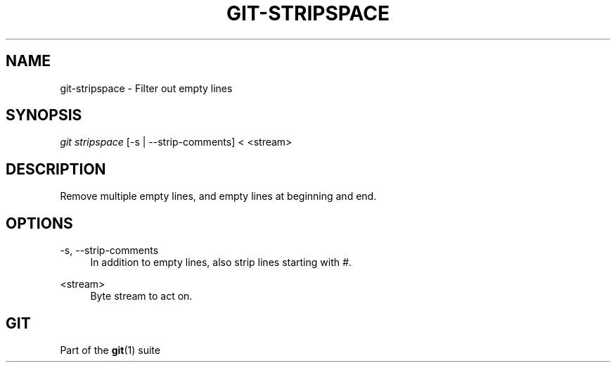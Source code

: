 '\" t
.\"     Title: git-stripspace
.\"    Author: [FIXME: author] [see http://docbook.sf.net/el/author]
.\" Generator: DocBook XSL Stylesheets v1.75.2 <http://docbook.sf.net/>
.\"      Date: 12/02/2011
.\"    Manual: Git Manual
.\"    Source: Git 1.7.8
.\"  Language: English
.\"
.TH "GIT\-STRIPSPACE" "1" "12/02/2011" "Git 1\&.7\&.8" "Git Manual"
.\" -----------------------------------------------------------------
.\" * Define some portability stuff
.\" -----------------------------------------------------------------
.\" ~~~~~~~~~~~~~~~~~~~~~~~~~~~~~~~~~~~~~~~~~~~~~~~~~~~~~~~~~~~~~~~~~
.\" http://bugs.debian.org/507673
.\" http://lists.gnu.org/archive/html/groff/2009-02/msg00013.html
.\" ~~~~~~~~~~~~~~~~~~~~~~~~~~~~~~~~~~~~~~~~~~~~~~~~~~~~~~~~~~~~~~~~~
.ie \n(.g .ds Aq \(aq
.el       .ds Aq '
.\" -----------------------------------------------------------------
.\" * set default formatting
.\" -----------------------------------------------------------------
.\" disable hyphenation
.nh
.\" disable justification (adjust text to left margin only)
.ad l
.\" -----------------------------------------------------------------
.\" * MAIN CONTENT STARTS HERE *
.\" -----------------------------------------------------------------
.SH "NAME"
git-stripspace \- Filter out empty lines
.SH "SYNOPSIS"
.sp
.nf
\fIgit stripspace\fR [\-s | \-\-strip\-comments] < <stream>
.fi
.sp
.SH "DESCRIPTION"
.sp
Remove multiple empty lines, and empty lines at beginning and end\&.
.SH "OPTIONS"
.PP
\-s, \-\-strip\-comments
.RS 4
In addition to empty lines, also strip lines starting with
\fI#\fR\&.
.RE
.PP
<stream>
.RS 4
Byte stream to act on\&.
.RE
.SH "GIT"
.sp
Part of the \fBgit\fR(1) suite
